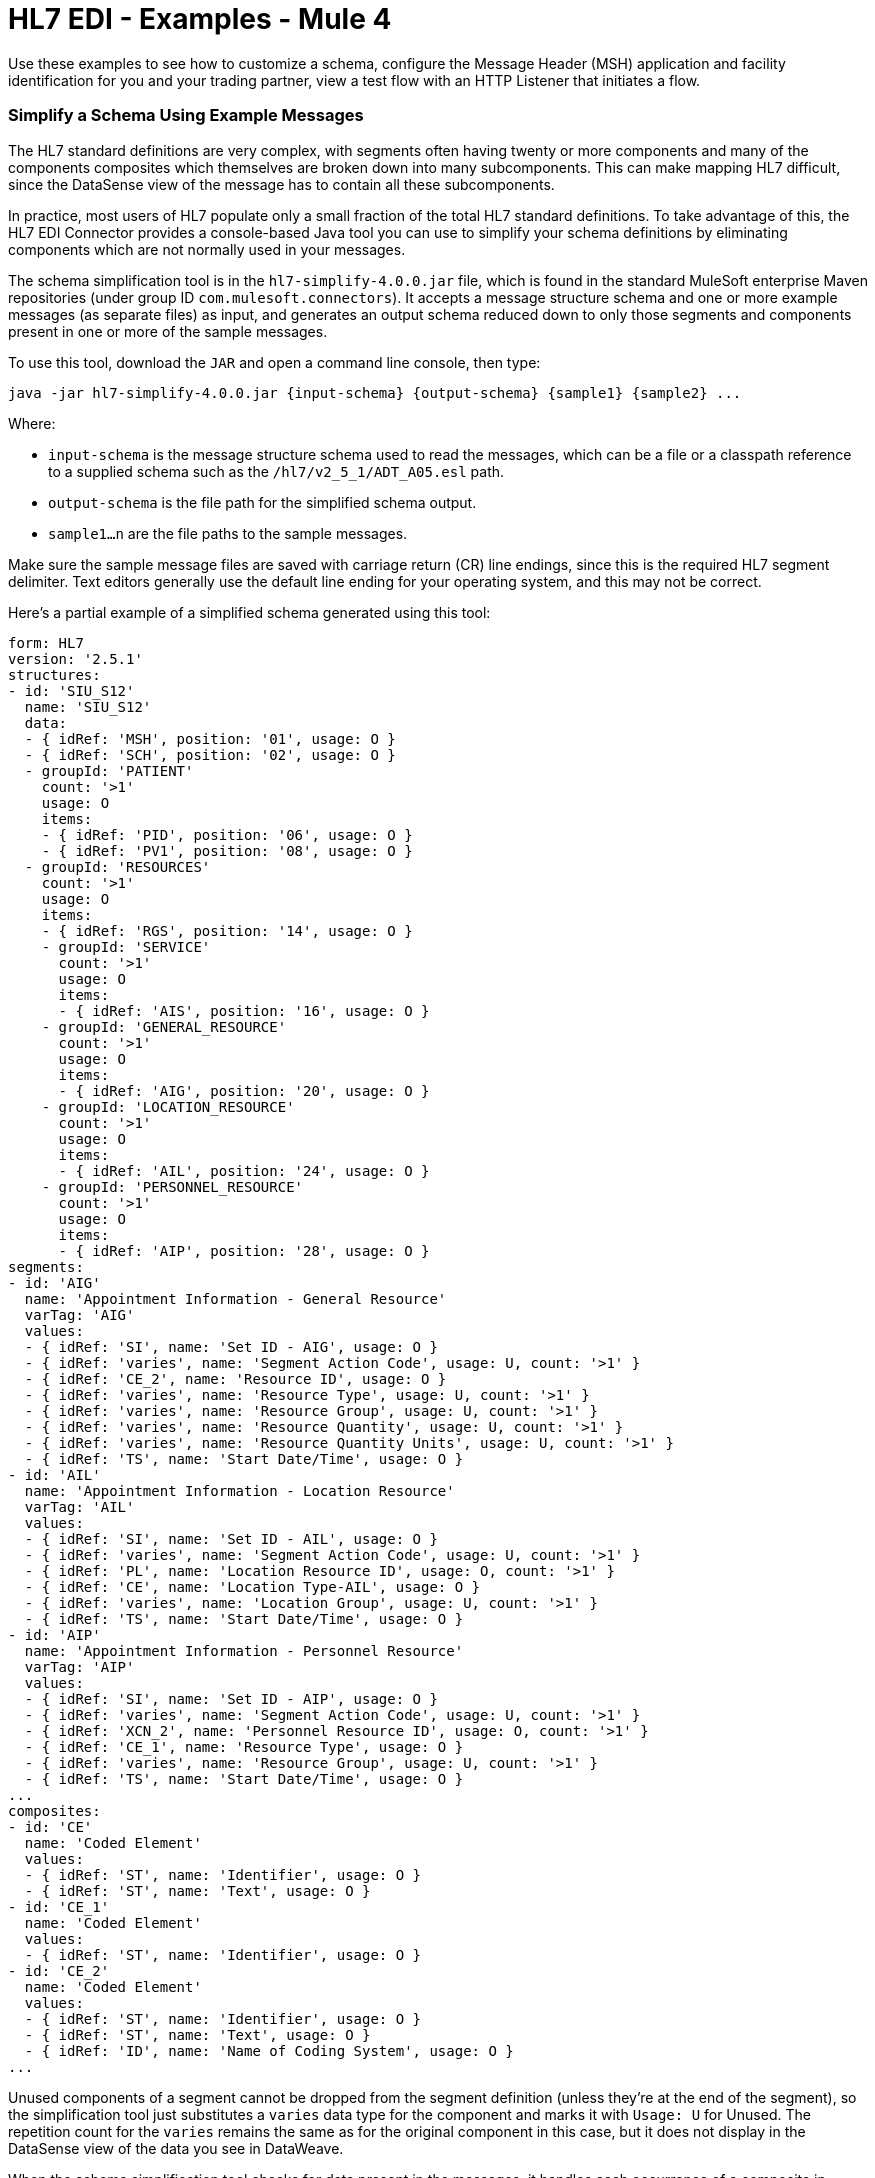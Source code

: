 = HL7 EDI - Examples - Mule 4

Use these examples to see how to customize a schema, configure the Message Header (MSH) application and facility identification for you and your trading partner, view a test flow with an HTTP Listener that initiates a flow.

=== Simplify a Schema Using Example Messages

The HL7 standard definitions are very complex, with segments often
having twenty or more components and many of the components composites
which themselves are broken down into many subcomponents. This can
make mapping HL7 difficult, since the DataSense view of the message
has to contain all these subcomponents.

In practice, most users of HL7 populate only a small fraction of the
total HL7 standard definitions. To take advantage of this, the HL7
EDI Connector provides a console-based Java tool you can use to
simplify your schema definitions by eliminating components which
are not normally used in your messages.

The schema simplification tool is in the
`hl7-simplify-4.0.0.jar` file, which is found in the standard
MuleSoft enterprise Maven repositories (under group ID `com.mulesoft.connectors`).
It accepts a message structure schema and one or more example messages
(as separate files) as input, and generates an output schema reduced
down to only those segments and components present in one or more of
the sample messages.

To use this tool, download the `JAR` and open a command line console, then type:

[source,console]
----
java -jar hl7-simplify-4.0.0.jar {input-schema} {output-schema} {sample1} {sample2} ...
----

Where:

* `input-schema` is the message structure schema used to read the messages,
which can be a file or a classpath reference to a supplied schema
such as the `/hl7/v2_5_1/ADT_A05.esl` path.
* `output-schema` is the file path for the simplified schema output.
* `sample1...n` are the file paths to the sample messages.

Make sure the sample message files are saved with carriage return (CR)
line endings, since this is the required HL7 segment delimiter. Text editors
generally use the default line ending for your operating system, and this may not be correct.

Here's a partial example of a simplified schema generated using this tool:

[source,yaml,linenums]
----
form: HL7
version: '2.5.1'
structures:
- id: 'SIU_S12'
  name: 'SIU_S12'
  data:
  - { idRef: 'MSH', position: '01', usage: O }
  - { idRef: 'SCH', position: '02', usage: O }
  - groupId: 'PATIENT'
    count: '>1'
    usage: O
    items:
    - { idRef: 'PID', position: '06', usage: O }
    - { idRef: 'PV1', position: '08', usage: O }
  - groupId: 'RESOURCES'
    count: '>1'
    usage: O
    items:
    - { idRef: 'RGS', position: '14', usage: O }
    - groupId: 'SERVICE'
      count: '>1'
      usage: O
      items:
      - { idRef: 'AIS', position: '16', usage: O }
    - groupId: 'GENERAL_RESOURCE'
      count: '>1'
      usage: O
      items:
      - { idRef: 'AIG', position: '20', usage: O }
    - groupId: 'LOCATION_RESOURCE'
      count: '>1'
      usage: O
      items:
      - { idRef: 'AIL', position: '24', usage: O }
    - groupId: 'PERSONNEL_RESOURCE'
      count: '>1'
      usage: O
      items:
      - { idRef: 'AIP', position: '28', usage: O }
segments:
- id: 'AIG'
  name: 'Appointment Information - General Resource'
  varTag: 'AIG'
  values:
  - { idRef: 'SI', name: 'Set ID - AIG', usage: O }
  - { idRef: 'varies', name: 'Segment Action Code', usage: U, count: '>1' }
  - { idRef: 'CE_2', name: 'Resource ID', usage: O }
  - { idRef: 'varies', name: 'Resource Type', usage: U, count: '>1' }
  - { idRef: 'varies', name: 'Resource Group', usage: U, count: '>1' }
  - { idRef: 'varies', name: 'Resource Quantity', usage: U, count: '>1' }
  - { idRef: 'varies', name: 'Resource Quantity Units', usage: U, count: '>1' }
  - { idRef: 'TS', name: 'Start Date/Time', usage: O }
- id: 'AIL'
  name: 'Appointment Information - Location Resource'
  varTag: 'AIL'
  values:
  - { idRef: 'SI', name: 'Set ID - AIL', usage: O }
  - { idRef: 'varies', name: 'Segment Action Code', usage: U, count: '>1' }
  - { idRef: 'PL', name: 'Location Resource ID', usage: O, count: '>1' }
  - { idRef: 'CE', name: 'Location Type-AIL', usage: O }
  - { idRef: 'varies', name: 'Location Group', usage: U, count: '>1' }
  - { idRef: 'TS', name: 'Start Date/Time', usage: O }
- id: 'AIP'
  name: 'Appointment Information - Personnel Resource'
  varTag: 'AIP'
  values:
  - { idRef: 'SI', name: 'Set ID - AIP', usage: O }
  - { idRef: 'varies', name: 'Segment Action Code', usage: U, count: '>1' }
  - { idRef: 'XCN_2', name: 'Personnel Resource ID', usage: O, count: '>1' }
  - { idRef: 'CE_1', name: 'Resource Type', usage: O }
  - { idRef: 'varies', name: 'Resource Group', usage: U, count: '>1' }
  - { idRef: 'TS', name: 'Start Date/Time', usage: O }
...
composites:
- id: 'CE'
  name: 'Coded Element'
  values:
  - { idRef: 'ST', name: 'Identifier', usage: O }
  - { idRef: 'ST', name: 'Text', usage: O }
- id: 'CE_1'
  name: 'Coded Element'
  values:
  - { idRef: 'ST', name: 'Identifier', usage: O }
- id: 'CE_2'
  name: 'Coded Element'
  values:
  - { idRef: 'ST', name: 'Identifier', usage: O }
  - { idRef: 'ST', name: 'Text', usage: O }
  - { idRef: 'ID', name: 'Name of Coding System', usage: O }
...
----

Unused components of a segment cannot be dropped from the segment
definition (unless they're at the end of the segment), so the simplification
tool just substitutes a `varies` data type for the component and marks it
with `Usage: U` for Unused. The repetition count for the `varies` remains the
same as for the original component in this case, but it does not display
in the DataSense view of the data you see in DataWeave.

When the schema simplification tool checks for data present in the
messages, it handles each occurrence of a composite in context. Different
usages of the same composite may have different values present in your samples. When this happens, the composite is defined more than once with different identifiers.

The simplified schema retains the segment positions from the original schema.
You can delete these position values from the simplified schema,
as they're not used by the HL7 EDI Connector unless you use position
prefixes on segment keys (one of the connector configuration options).

=== Example: HL7 Studio

The following flow can be loaded from the XML that follows.
////
image::hl7-connector-flow-in-studio.png[Example flow in Studio]
////

[source,xml,linenums]
----
<?xml version="1.0" encoding="UTF-8"?>

<mule xmlns:ee="http://www.mulesoft.org/schema/mule/ee/core"
xmlns:hl7="http://www.mulesoft.org/schema/mule/hl7"
	xmlns:http="http://www.mulesoft.org/schema/mule/http"
	xmlns="http://www.mulesoft.org/schema/mule/core"
  xmlns:doc="http://www.mulesoft.org/schema/mule/documentation"
  xmlns:xsi="http://www.w3.org/2001/XMLSchema-instance"
  xsi:schemaLocation="http://www.mulesoft.org/schema/mule/core
  http://www.mulesoft.org/schema/mule/core/current/mule.xsd
http://www.mulesoft.org/schema/mule/http
http://www.mulesoft.org/schema/mule/http/current/mule-http.xsd
http://www.mulesoft.org/schema/mule/hl7
http://www.mulesoft.org/schema/mule/hl7/current/mule-hl7.xsd
http://www.mulesoft.org/schema/mule/ee/core
http://www.mulesoft.org/schema/mule/ee/core/current/mule-ee.xsd">
	<http:listener-config name="HTTP_Listener_config"
  doc:name="HTTP Listener config" >
		<http:listener-connection host="localhost" port="8081" />
	</http:listener-config>
	<hl7:config name="HL7_Extension_Config" doc:name="HL7 Extension Config" identKeys="true">
		<hl7:schemas >
			<hl7:schema value="/hl7/v2_5_1/ADT_A05.esl" />
			<hl7:schema value="/hl7/v2_5_1/ADT_A01.esl" />
		</hl7:schemas>
	</hl7:config>
	<flow name="hl7testFlow" >
		<http:listener doc:name="Listener" config-ref="HTTP_Listener_config" path="/hl7"/>
		<hl7:read doc:name="Read" config-ref="HL7_Extension_Config"/>
		<ee:transform doc:name="Transform Message" >
			<ee:message >
				<ee:set-payload ><![CDATA[%dw 2.0
output application/java
---
{
	Delimiters: payload.Delimiters,
	Id: payload.Id
}]]></ee:set-payload>
			</ee:message>
		</ee:transform>
		<hl7:write doc:name="Write" config-ref="HL7_Extension_Config"/>
	</flow>
</mule>
----

=== Set Your HL7 Identification in XML

You can configure the Message Header (MSH) application and facility identification for you and your trading partner on the HL7 EDI connector configuration.

The values you set are used when writing HL7 messages to supply the namespace ID, universal ID, and universal ID type, and are verified in receive messages. If you don't want to restrict incoming messages you can leave these blank, and set the values for outgoing messages on the write operation or the actual outgoing message. Values set on the write operation override the connector configuration, and values set directly on the message override both the connector configuration and any values set on the write operation.

* Self identification parameters identify your side of the trading partner relationship.
+
Self identification parameters:
+
[source,text,linenums]
----
appNamespaceIdSelf="<value>"
appUniversalIdSelf="<value>"
appUniversalIdTypeSelf="<value>"
----
+
* Partner identification parameters identify your trading partner.
+
Partner identification parameters:
+
[source,text,linenums]
----
appNamespaceIdPartner="<value>"
appUniversalIdPartner="<value>"
appUniversalIdTypePartner="<value>"
----

=== Reading and Validating HL7 ER7 Messages

To read an HL7 message:

. Search the palette for *HL7 EDI* and drag it into a flow.

. From the properties view, select the previously created connector configuration and select the `Read` operation.
+
This operation reads any byte stream into the structure as described by your HL7 schemas.
+

HL7 EDI validates the message structure when read:

* checking the syntax and content of the MSH and all component segments of the message.

* errors are logged, accumulated, and reported in the generated ACK message provided in the generated data structure.

* all messages, whether error-free or with non-fatal errors, are passed on for processing as part of the output message Map.

* Errors reading the input data can throw exceptions.

Error data entered in the receive data map uses the HL7Error class, a read-only JavaBean with the following properties:

[%header,cols="30a,70a"]
|===
|Property |Description
|`segment` |Zero-based index within the input of the segment causing the error.
|`fatal` |Flag for a fatal error, meaning the associated message was rejected as a result of the error.
|`errorType` |Enumeration for the different types of errors defined by the HL7 standards (ERR-3 values).
|`errorCode` |Error code, as defined by the HL7 standard for the indicated type of error.
|`errorText` |Text description of the error.
|===

The `Read` operation returns error data as an optional list with the `Errors` key.

== See Also

* xref:connectors::introduction/introduction-to-anypoint-connectors.adoc[Introduction to Anypoint Connectors]
* https://help.mulesoft.com[MuleSoft Help Center]
